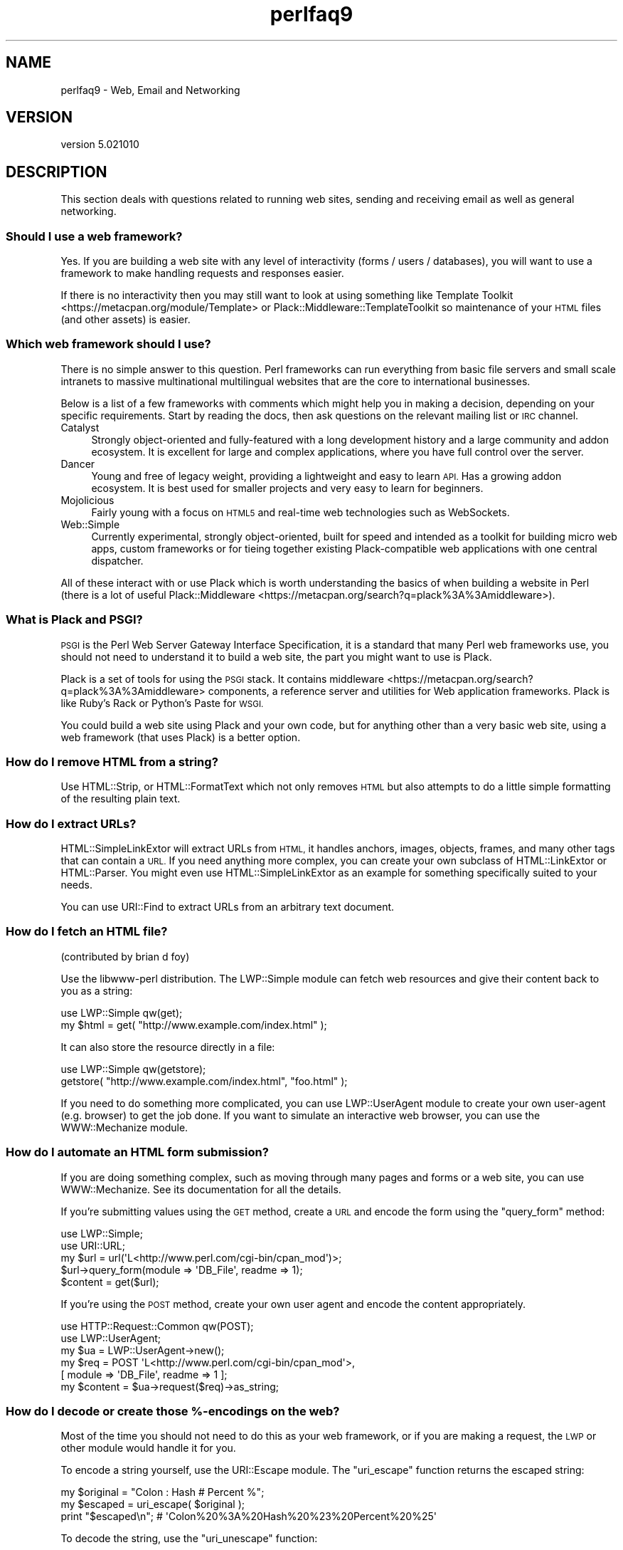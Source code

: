 .\" Automatically generated by Pod::Man 2.28 (Pod::Simple 3.29)
.\"
.\" Standard preamble:
.\" ========================================================================
.de Sp \" Vertical space (when we can't use .PP)
.if t .sp .5v
.if n .sp
..
.de Vb \" Begin verbatim text
.ft CW
.nf
.ne \\$1
..
.de Ve \" End verbatim text
.ft R
.fi
..
.\" Set up some character translations and predefined strings.  \*(-- will
.\" give an unbreakable dash, \*(PI will give pi, \*(L" will give a left
.\" double quote, and \*(R" will give a right double quote.  \*(C+ will
.\" give a nicer C++.  Capital omega is used to do unbreakable dashes and
.\" therefore won't be available.  \*(C` and \*(C' expand to `' in nroff,
.\" nothing in troff, for use with C<>.
.tr \(*W-
.ds C+ C\v'-.1v'\h'-1p'\s-2+\h'-1p'+\s0\v'.1v'\h'-1p'
.ie n \{\
.    ds -- \(*W-
.    ds PI pi
.    if (\n(.H=4u)&(1m=24u) .ds -- \(*W\h'-12u'\(*W\h'-12u'-\" diablo 10 pitch
.    if (\n(.H=4u)&(1m=20u) .ds -- \(*W\h'-12u'\(*W\h'-8u'-\"  diablo 12 pitch
.    ds L" ""
.    ds R" ""
.    ds C` ""
.    ds C' ""
'br\}
.el\{\
.    ds -- \|\(em\|
.    ds PI \(*p
.    ds L" ``
.    ds R" ''
.    ds C`
.    ds C'
'br\}
.\"
.\" Escape single quotes in literal strings from groff's Unicode transform.
.ie \n(.g .ds Aq \(aq
.el       .ds Aq '
.\"
.\" If the F register is turned on, we'll generate index entries on stderr for
.\" titles (.TH), headers (.SH), subsections (.SS), items (.Ip), and index
.\" entries marked with X<> in POD.  Of course, you'll have to process the
.\" output yourself in some meaningful fashion.
.\"
.\" Avoid warning from groff about undefined register 'F'.
.de IX
..
.nr rF 0
.if \n(.g .if rF .nr rF 1
.if (\n(rF:(\n(.g==0)) \{
.    if \nF \{
.        de IX
.        tm Index:\\$1\t\\n%\t"\\$2"
..
.        if !\nF==2 \{
.            nr % 0
.            nr F 2
.        \}
.    \}
.\}
.rr rF
.\" ========================================================================
.\"
.IX Title "perlfaq9 3"
.TH perlfaq9 3 "2015-07-28" "perl v5.22.1" "User Contributed Perl Documentation"
.\" For nroff, turn off justification.  Always turn off hyphenation; it makes
.\" way too many mistakes in technical documents.
.if n .ad l
.nh
.SH "NAME"
perlfaq9 \- Web, Email and Networking
.SH "VERSION"
.IX Header "VERSION"
version 5.021010
.SH "DESCRIPTION"
.IX Header "DESCRIPTION"
This section deals with questions related to running web sites,
sending and receiving email as well as general networking.
.SS "Should I use a web framework?"
.IX Subsection "Should I use a web framework?"
Yes. If you are building a web site with any level of interactivity
(forms / users / databases), you
will want to use a framework to make handling requests
and responses easier.
.PP
If there is no interactivity then you may still want
to look at using something like Template Toolkit <https://metacpan.org/module/Template>
or Plack::Middleware::TemplateToolkit
so maintenance of your \s-1HTML\s0 files (and other assets) is easier.
.SS "Which web framework should I use?"
.IX Xref "framework CGI.pm CGI Catalyst Dancer"
.IX Subsection "Which web framework should I use?"
There is no simple answer to this question. Perl frameworks can run everything
from basic file servers and small scale intranets to massive multinational
multilingual websites that are the core to international businesses.
.PP
Below is a list of a few frameworks with comments which might help you in
making a decision, depending on your specific requirements. Start by reading
the docs, then ask questions on the relevant mailing list or \s-1IRC\s0 channel.
.IP "Catalyst" 4
.IX Item "Catalyst"
Strongly object-oriented and fully-featured with a long development history and
a large community and addon ecosystem. It is excellent for large and complex
applications, where you have full control over the server.
.IP "Dancer" 4
.IX Item "Dancer"
Young and free of legacy weight, providing a lightweight and easy to learn \s-1API.\s0
Has a growing addon ecosystem. It is best used for smaller projects and
very easy to learn for beginners.
.IP "Mojolicious" 4
.IX Item "Mojolicious"
Fairly young with a focus on \s-1HTML5\s0 and real-time web technologies such as
WebSockets.
.IP "Web::Simple" 4
.IX Item "Web::Simple"
Currently experimental, strongly object-oriented, built for speed and intended
as a toolkit for building micro web apps, custom frameworks or for tieing
together existing Plack-compatible web applications with one central dispatcher.
.PP
All of these interact with or use Plack which is worth understanding
the basics of when building a website in Perl (there is a lot of useful
Plack::Middleware <https://metacpan.org/search?q=plack%3A%3Amiddleware>).
.SS "What is Plack and \s-1PSGI\s0?"
.IX Subsection "What is Plack and PSGI?"
\&\s-1PSGI\s0 is the Perl Web Server Gateway Interface Specification, it is
a standard that many Perl web frameworks use, you should not need to
understand it to build a web site, the part you might want to use is Plack.
.PP
Plack is a set of tools for using the \s-1PSGI\s0 stack. It contains
middleware <https://metacpan.org/search?q=plack%3A%3Amiddleware>
components, a reference server and utilities for Web application frameworks.
Plack is like Ruby's Rack or Python's Paste for \s-1WSGI.\s0
.PP
You could build a web site using Plack and your own code,
but for anything other than a very basic web site, using a web framework
(that uses Plack) is a better option.
.SS "How do I remove \s-1HTML\s0 from a string?"
.IX Subsection "How do I remove HTML from a string?"
Use HTML::Strip, or HTML::FormatText which not only removes \s-1HTML\s0
but also attempts to do a little simple formatting of the resulting
plain text.
.SS "How do I extract URLs?"
.IX Subsection "How do I extract URLs?"
HTML::SimpleLinkExtor will extract URLs from \s-1HTML,\s0 it handles anchors,
images, objects, frames, and many other tags that can contain a \s-1URL.\s0
If you need anything more complex, you can create your own subclass of
HTML::LinkExtor or HTML::Parser. You might even use
HTML::SimpleLinkExtor as an example for something specifically
suited to your needs.
.PP
You can use URI::Find to extract URLs from an arbitrary text document.
.SS "How do I fetch an \s-1HTML\s0 file?"
.IX Subsection "How do I fetch an HTML file?"
(contributed by brian d foy)
.PP
Use the libwww-perl distribution. The LWP::Simple module can fetch web
resources and give their content back to you as a string:
.PP
.Vb 1
\&    use LWP::Simple qw(get);
\&
\&    my $html = get( "http://www.example.com/index.html" );
.Ve
.PP
It can also store the resource directly in a file:
.PP
.Vb 1
\&    use LWP::Simple qw(getstore);
\&
\&    getstore( "http://www.example.com/index.html", "foo.html" );
.Ve
.PP
If you need to do something more complicated, you can use
LWP::UserAgent module to create your own user-agent (e.g. browser)
to get the job done. If you want to simulate an interactive web
browser, you can use the WWW::Mechanize module.
.SS "How do I automate an \s-1HTML\s0 form submission?"
.IX Subsection "How do I automate an HTML form submission?"
If you are doing something complex, such as moving through many pages
and forms or a web site, you can use WWW::Mechanize. See its
documentation for all the details.
.PP
If you're submitting values using the \s-1GET\s0 method, create a \s-1URL\s0 and encode
the form using the \f(CW\*(C`query_form\*(C'\fR method:
.PP
.Vb 2
\&    use LWP::Simple;
\&    use URI::URL;
\&
\&    my $url = url(\*(AqL<http://www.perl.com/cgi\-bin/cpan_mod\*(Aq)>;
\&    $url\->query_form(module => \*(AqDB_File\*(Aq, readme => 1);
\&    $content = get($url);
.Ve
.PP
If you're using the \s-1POST\s0 method, create your own user agent and encode
the content appropriately.
.PP
.Vb 2
\&    use HTTP::Request::Common qw(POST);
\&    use LWP::UserAgent;
\&
\&    my $ua = LWP::UserAgent\->new();
\&    my $req = POST \*(AqL<http://www.perl.com/cgi\-bin/cpan_mod\*(Aq>,
\&                   [ module => \*(AqDB_File\*(Aq, readme => 1 ];
\&    my $content = $ua\->request($req)\->as_string;
.Ve
.SS "How do I decode or create those %\-encodings on the web?"
.IX Xref "URI URI::Escape RFC 2396"
.IX Subsection "How do I decode or create those %-encodings on the web?"
Most of the time you should not need to do this as
your web framework, or if you are making a request,
the \s-1LWP\s0 or other module would handle it for you.
.PP
To encode a string yourself, use the URI::Escape module. The \f(CW\*(C`uri_escape\*(C'\fR
function returns the escaped string:
.PP
.Vb 1
\&    my $original = "Colon : Hash # Percent %";
\&
\&    my $escaped = uri_escape( $original );
\&
\&    print "$escaped\en"; # \*(AqColon%20%3A%20Hash%20%23%20Percent%20%25\*(Aq
.Ve
.PP
To decode the string, use the \f(CW\*(C`uri_unescape\*(C'\fR function:
.PP
.Vb 1
\&    my $unescaped = uri_unescape( $escaped );
\&
\&    print $unescaped; # back to original
.Ve
.PP
Remember not to encode a full \s-1URI,\s0 you need to escape each
component separately and then join them together.
.SS "How do I redirect to another page?"
.IX Subsection "How do I redirect to another page?"
Most Perl Web Frameworks will have a mechanism for doing this,
using the Catalyst framework it would be:
.PP
.Vb 2
\&    $c\->res\->redirect($url);
\&    $c\->detach();
.Ve
.PP
If you are using Plack (which most frameworks do), then
Plack::Middleware::Rewrite is worth looking at if you
are migrating from Apache or have \s-1URL\s0's you want to always
redirect.
.SS "How do I put a password on my web pages?"
.IX Subsection "How do I put a password on my web pages?"
See if the web framework you are using has an
authentication system and if that fits your needs.
.PP
Alternativly look at Plack::Middleware::Auth::Basic,
or one of the other Plack authentication <https://metacpan.org/search?q=plack+auth>
options.
.SS "How do I make sure users can't enter values into a form that causes my \s-1CGI\s0 script to do bad things?"
.IX Subsection "How do I make sure users can't enter values into a form that causes my CGI script to do bad things?"
(contributed by brian d foy)
.PP
You can't prevent people from sending your script bad data. Even if
you add some client-side checks, people may disable them or bypass
them completely. For instance, someone might use a module such as
\&\s-1LWP\s0 to submit to your web site. If you want to prevent data that
try to use \s-1SQL\s0 injection or other sorts of attacks (and you should
want to), you have to not trust any data that enter your program.
.PP
The perlsec documentation has general advice about data security.
If you are using the \s-1DBI\s0 module, use placeholder to fill in data.
If you are running external programs with \f(CW\*(C`system\*(C'\fR or \f(CW\*(C`exec\*(C'\fR, use
the list forms. There are many other precautions that you should take,
too many to list here, and most of them fall under the category of not
using any data that you don't intend to use. Trust no one.
.SS "How do I parse a mail header?"
.IX Subsection "How do I parse a mail header?"
Use the Email::MIME module. It's well-tested and supports all the
craziness that you'll see in the real world (comment-folding whitespace,
encodings, comments, etc.).
.PP
.Vb 1
\&  use Email::MIME;
\&
\&  my $message = Email::MIME\->new($rfc2822);
\&  my $subject = $message\->header(\*(AqSubject\*(Aq);
\&  my $from    = $message\->header(\*(AqFrom\*(Aq);
.Ve
.PP
If you've already got some other kind of email object, consider passing
it to Email::Abstract and then using its cast method to get an
Email::MIME object:
.PP
.Vb 3
\&  my $mail_message_object = read_message();
\&  my $abstract = Email::Abstract\->new($mail_message_object);
\&  my $email_mime_object = $abstract\->cast(\*(AqEmail::MIME\*(Aq);
.Ve
.SS "How do I check a valid mail address?"
.IX Subsection "How do I check a valid mail address?"
(partly contributed by Aaron Sherman)
.PP
This isn't as simple a question as it sounds. There are two parts:
.PP
a) How do I verify that an email address is correctly formatted?
.PP
b) How do I verify that an email address targets a valid recipient?
.PP
Without sending mail to the address and seeing whether there's a human
on the other end to answer you, you cannot fully answer part \fIb\fR, but
the Email::Valid module will do both part \fIa\fR and part \fIb\fR as far
as you can in real-time.
.PP
Our best advice for verifying a person's mail address is to have them
enter their address twice, just as you normally do to change a
password. This usually weeds out typos. If both versions match, send
mail to that address with a personal message. If you get the message
back and they've followed your directions, you can be reasonably
assured that it's real.
.PP
A related strategy that's less open to forgery is to give them a \s-1PIN
\&\s0(personal \s-1ID\s0 number). Record the address and \s-1PIN \s0(best that it be a
random one) for later processing. In the mail you send, include a link to
your site with the \s-1PIN\s0 included. If the mail bounces, you know it's not
valid. If they don't click on the link, either they forged the address or
(assuming they got the message) following through wasn't important so you
don't need to worry about it.
.SS "How do I decode a \s-1MIME/BASE64\s0 string?"
.IX Subsection "How do I decode a MIME/BASE64 string?"
The MIME::Base64 package handles this as well as the \s-1MIME/QP\s0 encoding.
Decoding base 64 becomes as simple as:
.PP
.Vb 2
\&    use MIME::Base64;
\&    my $decoded = decode_base64($encoded);
.Ve
.PP
The Email::MIME module can decode base 64\-encoded email message parts
transparently so the developer doesn't need to worry about it.
.SS "How do I find the user's mail address?"
.IX Subsection "How do I find the user's mail address?"
Ask them for it. There are so many email providers available that it's
unlikely the local system has any idea how to determine a user's email address.
.PP
The exception is for organization-specific email (e.g. foo@yourcompany.com)
where policy can be codified in your program. In that case, you could look at
\&\f(CW$ENV\fR{\s-1USER\s0}, \f(CW$ENV\fR{\s-1LOGNAME\s0}, and getpwuid($<) in scalar context, like so:
.PP
.Vb 1
\&  my $user_name = getpwuid($<)
.Ve
.PP
But you still cannot make assumptions about whether this is correct, unless
your policy says it is. You really are best off asking the user.
.SS "How do I send email?"
.IX Subsection "How do I send email?"
Use the Email::MIME and Email::Sender::Simple modules, like so:
.PP
.Vb 10
\&  # first, create your message
\&  my $message = Email::MIME\->create(
\&    header_str => [
\&      From    => \*(Aqyou@example.com\*(Aq,
\&      To      => \*(Aqfriend@example.com\*(Aq,
\&      Subject => \*(AqHappy birthday!\*(Aq,
\&    ],
\&    attributes => {
\&      encoding => \*(Aqquoted\-printable\*(Aq,
\&      charset  => \*(Aqutf\-8\*(Aq,
\&    },
\&    body_str => "Happy birthday to you!\en",
\&  );
\&
\&  use Email::Sender::Simple qw(sendmail);
\&  sendmail($message);
.Ve
.PP
By default, Email::Sender::Simple will try `sendmail` first, if it exists
in your \f(CW$PATH\fR. This generally isn't the case. If there's a remote mail
server you use to send mail, consider investigating one of the Transport
classes. At time of writing, the available transports include:
.IP "Email::Sender::Transport::Sendmail" 4
.IX Item "Email::Sender::Transport::Sendmail"
This is the default. If you can use the \fImail\fR\|(1) or \fImailx\fR\|(1)
program to send mail from the machine where your code runs, you should
be able to use this.
.IP "Email::Sender::Transport::SMTP" 4
.IX Item "Email::Sender::Transport::SMTP"
This transport contacts a remote \s-1SMTP\s0 server over \s-1TCP.\s0 It optionally
uses \s-1SSL\s0 and can authenticate to the server via \s-1SASL.\s0
.IP "Email::Sender::Transport::SMTP::TLS" 4
.IX Item "Email::Sender::Transport::SMTP::TLS"
This is like the \s-1SMTP\s0 transport, but uses \s-1TLS\s0 security. You can
authenticate with this module as well, using any mechanisms your server
supports after \s-1STARTTLS.\s0
.PP
Telling Email::Sender::Simple to use your transport is straightforward.
.PP
.Vb 6
\&  sendmail(
\&    $message,
\&    {
\&      transport => $email_sender_transport_object,
\&    }
\&  );
.Ve
.SS "How do I use \s-1MIME\s0 to make an attachment to a mail message?"
.IX Subsection "How do I use MIME to make an attachment to a mail message?"
Email::MIME directly supports multipart messages. Email::MIME
objects themselves are parts and can be attached to other Email::MIME
objects. Consult the Email::MIME documentation for more information,
including all of the supported methods and examples of their use.
.SS "How do I read email?"
.IX Subsection "How do I read email?"
Use the Email::Folder module, like so:
.PP
.Vb 1
\&  use Email::Folder;
\&
\&  my $folder = Email::Folder\->new(\*(Aq/path/to/email/folder\*(Aq);
\&  while(my $message = $folder\->next_message) {
\&    # next_message returns Email::Simple objects, but we want
\&    # Email::MIME objects as they\*(Aqre more robust
\&    my $mime = Email::MIME\->new($message\->as_string);
\&  }
.Ve
.PP
There are different classes in the Email::Folder namespace for
supporting various mailbox types. Note that these modules are generally
rather limited and only support \fBreading\fR rather than writing.
.SS "How do I find out my hostname, domainname, or \s-1IP\s0 address?"
.IX Xref "hostname, domainname, IP address, host, domain, hostfqdn, inet_ntoa, gethostbyname, Socket, Net::Domain, Sys::Hostname"
.IX Subsection "How do I find out my hostname, domainname, or IP address?"
(contributed by brian d foy)
.PP
The Net::Domain module, which is part of the Standard Library starting
in Perl 5.7.3, can get you the fully qualified domain name (\s-1FQDN\s0), the host
name, or the domain name.
.PP
.Vb 1
\&    use Net::Domain qw(hostname hostfqdn hostdomain);
\&
\&    my $host = hostfqdn();
.Ve
.PP
The Sys::Hostname module, part of the Standard Library, can also get the
hostname:
.PP
.Vb 1
\&    use Sys::Hostname;
\&
\&    $host = hostname();
.Ve
.PP
The Sys::Hostname::Long module takes a different approach and tries
harder to return the fully qualified hostname:
.PP
.Vb 1
\&  use Sys::Hostname::Long \*(Aqhostname_long\*(Aq;
\&
\&  my $hostname = hostname_long();
.Ve
.PP
To get the \s-1IP\s0 address, you can use the \f(CW\*(C`gethostbyname\*(C'\fR built-in function
to turn the name into a number. To turn that number into the dotted octet
form (a.b.c.d) that most people expect, use the \f(CW\*(C`inet_ntoa\*(C'\fR function
from the Socket module, which also comes with perl.
.PP
.Vb 1
\&    use Socket;
\&
\&    my $address = inet_ntoa(
\&        scalar gethostbyname( $host || \*(Aqlocalhost\*(Aq )
\&    );
.Ve
.SS "How do I fetch/put an (S)FTP file?"
.IX Subsection "How do I fetch/put an (S)FTP file?"
Net::FTP, and Net::SFTP allow you to interact with \s-1FTP\s0 and \s-1SFTP \s0(Secure
\&\s-1FTP\s0) servers.
.SS "How can I do \s-1RPC\s0 in Perl?"
.IX Subsection "How can I do RPC in Perl?"
Use one of the \s-1RPC\s0 modules( <https://metacpan.org/search?q=RPC> ).
.SH "AUTHOR AND COPYRIGHT"
.IX Header "AUTHOR AND COPYRIGHT"
Copyright (c) 1997\-2010 Tom Christiansen, Nathan Torkington, and
other authors as noted. All rights reserved.
.PP
This documentation is free; you can redistribute it and/or modify it
under the same terms as Perl itself.
.PP
Irrespective of its distribution, all code examples in this file
are hereby placed into the public domain. You are permitted and
encouraged to use this code in your own programs for fun
or for profit as you see fit. A simple comment in the code giving
credit would be courteous but is not required.
